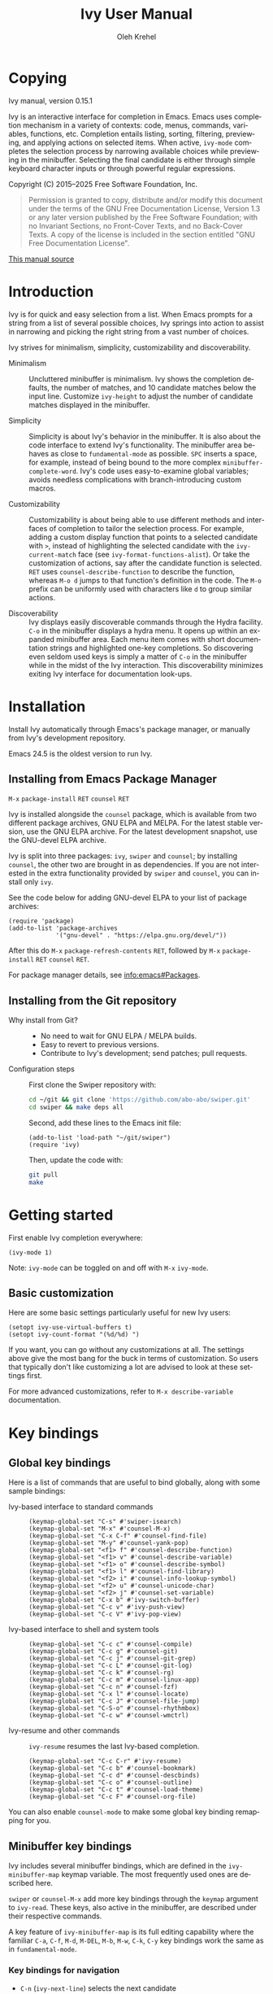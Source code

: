 #+TITLE: Ivy User Manual
#+AUTHOR: Oleh Krehel
#+EMAIL: ohwoeowho@gmail.com
#+LANGUAGE: en

#+TEXINFO_DIR_CATEGORY: Emacs
#+TEXINFO_DIR_TITLE: Ivy: (ivy).
#+TEXINFO_DIR_DESC: Using Ivy for completion.

#+HTML_HEAD: <script src="https://ajax.googleapis.com/ajax/libs/jquery/2.1.3/jquery.min.js"></script>
#+HTML_HEAD: <script src="https://maxcdn.bootstrapcdn.com/bootstrap/3.3.4/js/bootstrap.min.js"></script>
#+HTML_HEAD: <script type="text/javascript" src="https://fniessen.github.io/org-html-themes/styles/lib/js/jquery.stickytableheaders.min.js"></script>
#+HTML_HEAD: <script type="text/javascript" src="https://fniessen.github.io/org-html-themes/styles/readtheorg/js/readtheorg.js"></script>
#+HTML_HEAD: <link rel="stylesheet" type="text/css" href="css/htmlize.css"/>
#+HTML_HEAD: <link rel="stylesheet" type="text/css" href="css/readtheorg.css"/>
#+HTML_HEAD: <link rel="stylesheet" type="text/css" href="css/kbd-style.css"/>
#+OPTIONS: H:6 num:6 toc:4
#+STARTUP: indent
* Setup                                                                               :noexport:
#+BEGIN_SRC elisp :exports results :results silent
  (add-to-list 'load-path (directory-file-name default-directory))
  (require 'ivy-ox)
#+END_SRC
* Writing this manual                                                                 :noexport:
To highlight a section without introducing a new subheading use
definition lists.  The definition list "owns" the subsequent text if
the text is indented by 5 spaces.  Use ~M-q~ to indent the paragraphs.
Start new paragraphs with 5 spaces indented.  To separate definition
lists from regular lists, use two newlines.

A typical definition list:
#+BEGIN_EXAMPLE
- ~C-M-j~ (=ivy-immediate-done=) ::
#+END_EXAMPLE
The code and kbd part is recognized and added as =@vindex= and
=@kindex= respectively.

Use definition lists to declare a =@defopt= section for =defcustom=
or =defvar=.  For proper Texinfo export, use this form:

#+BEGIN_EXAMPLE
User Option =ivy-wrap= ::
#+END_EXAMPLE

Set =CUSTOM_ID= property to name each heading.  For example, =worf='s
~C-u L~.  This will result in consistent HTML node names.

Keep one empty line before each source block for proper Texinfo
exports.

** Exporting to Texinfo

ivy.texi is generated from ivy.org.  To update the .texi file, eval
ivy-ox.el then ~C-c C-e i t~ in the ivy.org buffer.
* Copying
:PROPERTIES:
:COPYING:  t
:CUSTOM_ID: copying
:END:
#+TEXINFO: @ifnottex
Ivy manual, version 0.15.1

Ivy is an interactive interface for completion in Emacs.  Emacs uses
completion mechanism in a variety of contexts: code, menus, commands,
variables, functions, etc.  Completion entails listing, sorting,
filtering, previewing, and applying actions on selected items.  When
active, =ivy-mode= completes the selection process by narrowing
available choices while previewing in the minibuffer.  Selecting the
final candidate is either through simple keyboard character inputs or
through powerful regular expressions.
#+TEXINFO: @end ifnottex

Copyright (C) 2015--2025 Free Software Foundation, Inc.

#+BEGIN_QUOTE
Permission is granted to copy, distribute and/or modify this document
under the terms of the GNU Free Documentation License, Version 1.3
or any later version published by the Free Software Foundation;
with no Invariant Sections, no Front-Cover Texts, and no Back-Cover Texts.
A copy of the license is included in the section entitled "GNU
Free Documentation License".
#+END_QUOTE

#+HTML: <a href="https://github.com/abo-abo/swiper/blob/master/doc/ivy.org">This manual source</a>
* Introduction
:PROPERTIES:
:CUSTOM_ID: introduction
:END:
Ivy is for quick and easy selection from a list.  When Emacs prompts
for a string from a list of several possible choices, Ivy springs into
action to assist in narrowing and picking the right string from a vast
number of choices.

Ivy strives for minimalism, simplicity, customizability and
discoverability.

- Minimalism ::
     Uncluttered minibuffer is minimalism.  Ivy shows the completion
     defaults, the number of matches, and 10 candidate matches below
     the input line.  Customize =ivy-height= to adjust the number of
     candidate matches displayed in the minibuffer.

- Simplicity ::
     Simplicity is about Ivy's behavior in the minibuffer.  It is also
     about the code interface to extend Ivy's functionality.  The
     minibuffer area behaves as close to =fundamental-mode= as
     possible.  ~SPC~ inserts a space, for example, instead of being
     bound to the more complex =minibuffer-complete-word=.  Ivy's code
     uses easy-to-examine global variables; avoids needless
     complications with branch-introducing custom macros.

- Customizability ::
     Customizability is about being able to use different methods and
     interfaces of completion to tailor the selection process.  For
     example, adding a custom display function that points to a
     selected candidate with =>=, instead of highlighting the selected
     candidate with the =ivy-current-match= face (see
     =ivy-format-functions-alist=).  Or take the customization of actions,
     say after the candidate function is selected.  ~RET~ uses
     =counsel-describe-function= to describe the function, whereas
     ~M-o d~ jumps to that function's definition in the code.  The
     ~M-o~ prefix can be uniformly used with characters like ~d~ to
     group similar actions.

- Discoverability ::
     Ivy displays easily discoverable commands through the Hydra
     facility.  ~C-o~ in the minibuffer displays a hydra menu.  It
     opens up within an expanded minibuffer area.  Each menu item comes
     with short documentation strings and highlighted one-key
     completions.  So discovering even seldom used keys is simply a
     matter of ~C-o~ in the minibuffer while in the midst of the Ivy
     interaction.  This discoverability minimizes exiting Ivy interface
     for documentation look-ups.

* Installation
:PROPERTIES:
:CUSTOM_ID: installation
:END:

Install Ivy automatically through Emacs's package manager, or manually
from Ivy's development repository.

Emacs 24.5 is the oldest version to run Ivy.

** Installing from Emacs Package Manager
:PROPERTIES:
:CUSTOM_ID: installing-from-emacs-package-manager
:END:

~M-x~ =package-install= ~RET~ =counsel= ~RET~

Ivy is installed alongside the =counsel= package, which is available
from two different package archives, GNU ELPA and MELPA.  For the
latest stable version, use the GNU ELPA archive.  For the latest
development snapshot, use the GNU-devel ELPA archive.

Ivy is split into three packages: =ivy=, =swiper= and =counsel=; by
installing =counsel=, the other two are brought in as dependencies.
If you are not interested in the extra functionality provided by
=swiper= and =counsel=, you can install only =ivy=.

See the code below for adding GNU-devel ELPA to your list of package
archives:

#+begin_src elisp
(require 'package)
(add-to-list 'package-archives
             '("gnu-devel" . "https://elpa.gnu.org/devel/"))
#+end_src

After this do ~M-x~ =package-refresh-contents= ~RET~, followed by ~M-x~
=package-install= ~RET~ =counsel= ~RET~.

For package manager details, see [[info:emacs#Packages]].

** Installing from the Git repository
:PROPERTIES:
:CUSTOM_ID: installing-from-the-git-repository
:END:

- Why install from Git? ::

    - No need to wait for GNU ELPA / MELPA builds.
    - Easy to revert to previous versions.
    - Contribute to Ivy's development; send patches; pull requests.


- Configuration steps ::
     First clone the Swiper repository with:

     #+begin_src sh
       cd ~/git && git clone 'https://github.com/abo-abo/swiper.git'
       cd swiper && make deps all
     #+end_src

     Second, add these lines to the Emacs init file:

     #+begin_src elisp
       (add-to-list 'load-path "~/git/swiper")
       (require 'ivy)
     #+end_src

     Then, update the code with:

     #+begin_src sh
     git pull
     make
     #+end_src

* Getting started
:PROPERTIES:
:CUSTOM_ID: getting-started
:END:
First enable Ivy completion everywhere:

#+begin_src elisp
(ivy-mode 1)
#+end_src

Note: =ivy-mode= can be toggled on and off with ~M-x~ =ivy-mode=.
** Basic customization
:PROPERTIES:
:CUSTOM_ID: basic-customization
:END:
Here are some basic settings particularly useful for new Ivy users:

#+begin_src elisp
(setopt ivy-use-virtual-buffers t)
(setopt ivy-count-format "(%d/%d) ")
#+end_src

If you want, you can go without any customizations at all.  The
settings above give the most bang for the buck in terms of
customization.  So users that typically don't like customizing a lot
are advised to look at these settings first.

For more advanced customizations, refer to =M-x describe-variable=
documentation.

* Key bindings
:PROPERTIES:
:CUSTOM_ID: key-bindings
:END:
** Global key bindings
:PROPERTIES:
:CUSTOM_ID: global-key-bindings
:END:
Here is a list of commands that are useful to bind globally, along
with some sample bindings:

- Ivy-based interface to standard commands ::

     #+begin_src elisp
     (keymap-global-set "C-s" #'swiper-isearch)
     (keymap-global-set "M-x" #'counsel-M-x)
     (keymap-global-set "C-x C-f" #'counsel-find-file)
     (keymap-global-set "M-y" #'counsel-yank-pop)
     (keymap-global-set "<f1> f" #'counsel-describe-function)
     (keymap-global-set "<f1> v" #'counsel-describe-variable)
     (keymap-global-set "<f1> o" #'counsel-describe-symbol)
     (keymap-global-set "<f1> l" #'counsel-find-library)
     (keymap-global-set "<f2> i" #'counsel-info-lookup-symbol)
     (keymap-global-set "<f2> u" #'counsel-unicode-char)
     (keymap-global-set "<f2> j" #'counsel-set-variable)
     (keymap-global-set "C-x b" #'ivy-switch-buffer)
     (keymap-global-set "C-c v" #'ivy-push-view)
     (keymap-global-set "C-c V" #'ivy-pop-view)
     #+end_src

- Ivy-based interface to shell and system tools ::

     #+begin_src elisp
     (keymap-global-set "C-c c" #'counsel-compile)
     (keymap-global-set "C-c g" #'counsel-git)
     (keymap-global-set "C-c j" #'counsel-git-grep)
     (keymap-global-set "C-c L" #'counsel-git-log)
     (keymap-global-set "C-c k" #'counsel-rg)
     (keymap-global-set "C-c m" #'counsel-linux-app)
     (keymap-global-set "C-c n" #'counsel-fzf)
     (keymap-global-set "C-x l" #'counsel-locate)
     (keymap-global-set "C-c J" #'counsel-file-jump)
     (keymap-global-set "C-S-o" #'counsel-rhythmbox)
     (keymap-global-set "C-c w" #'counsel-wmctrl)
     #+end_src

- Ivy-resume and other commands ::

     =ivy-resume= resumes the last Ivy-based completion.

     #+begin_src elisp
     (keymap-global-set "C-c C-r" #'ivy-resume)
     (keymap-global-set "C-c b" #'counsel-bookmark)
     (keymap-global-set "C-c d" #'counsel-descbinds)
     (keymap-global-set "C-c o" #'counsel-outline)
     (keymap-global-set "C-c t" #'counsel-load-theme)
     (keymap-global-set "C-c F" #'counsel-org-file)
     #+end_src

You can also enable =counsel-mode= to make some global key binding remapping for you.

** Minibuffer key bindings
:PROPERTIES:
:CUSTOM_ID: minibuffer-key-bindings
:END:

#+VINDEX: ivy-minibuffer-map
Ivy includes several minibuffer bindings, which are defined in the
=ivy-minibuffer-map= keymap variable.  The most frequently used ones
are described here.

=swiper= or =counsel-M-x= add more key bindings through the =keymap=
argument to =ivy-read=.  These keys, also active in the minibuffer,
are described under their respective commands.

A key feature of =ivy-minibuffer-map= is its full editing capability
where the familiar ~C-a~, ~C-f~, ~M-d~, ~M-DEL~, ~M-b~, ~M-w~, ~C-k~,
~C-y~ key bindings work the same as in =fundamental-mode=.

*** Key bindings for navigation
:PROPERTIES:
:CUSTOM_ID: key-bindings-for-navigation
:END:

- ~C-n~ (=ivy-next-line=) selects the next candidate
- ~C-p~ (=ivy-previous-line=) selects the previous candidate
- ~M-<~ (=ivy-beginning-of-buffer=) selects the first candidate
- ~M->~ (=ivy-end-of-buffer=) selects the last candidate
- ~C-v~ (=ivy-scroll-up-command=) scrolls up by =ivy-height= lines
- ~M-v~ (=ivy-scroll-down-command=) scrolls down by =ivy-height= lines


- User Option =ivy-wrap= ::
     Specifies the wrap-around behavior for ~C-n~ and ~C-p~.  When
     =ivy-wrap= is set to =t=, =ivy-next-line= and =ivy-previous-line=
     will cycle past the last and the first candidates respectively.

     Wrap-around behavior is off by default.

- User Option =ivy-height= ::
     Use this option to adjust the minibuffer height, which also
     affects scroll size when using ~C-v~ and ~M-v~ key bindings.

     =ivy-height= is 10 lines by default.

*** Key bindings for single selection, action, then exit minibuffer
:PROPERTIES:
:CUSTOM_ID: key-bindings-for-single-selection-action-then-exit-minibuffer
:END:

Ivy can offer several actions from which to choose which action to
run.  This "calling an action" operates on the selected candidate.
For example, when viewing a list of files, one action could open it
for editing, one to view it, another to invoke a special function, and
so on.  Custom actions can be added to this interface.  The precise
action to call on the selected candidate can be delayed until after
the narrowing is completed.  No need to exit the interface if unsure
which action to run.  This delayed flexibility and customization of
actions extends usability of lists in Emacs.

- ~C-m~ or ~RET~ (=ivy-done=) ::
     Calls the default action and then exits the minibuffer.

- ~M-o~ (=ivy-dispatching-done=) ::
     Presents valid actions from which to choose.  When only one action
     is available, there is no difference between ~M-o~ and ~C-m~.

- ~C-j~ (=ivy-alt-done=) ::
     When completing file names, selects the current directory
     candidate and starts a new completion session there.  Otherwise,
     it is the same as =ivy-done=.

- ~TAB~ (=ivy-partial-or-done=) ::
     Attempts partial completion, extending current input as much as
     possible.  ~TAB TAB~ is the same as ~C-j~ (=ivy-alt-done=).

     Example ERT test:

     #+begin_src elisp
     (should
      (equal (ivy-with
              '(progn
                 (ivy-read "Test: " '("can do" "can't, sorry" "other"))
                 ivy-text)
              "c <tab>")
             "can"))
     #+end_src

- ~C-M-j~ (=ivy-immediate-done=) ::
     Exits with /the current input/ instead of /the current candidate/
     (like other commands).

     This is useful e.g. when you call =find-file= to create a new
     file, but the desired name matches an existing file.  In that
     case, using ~C-j~ would select that existing file, which isn't
     what you want --- use this command instead.

- ~C-'~ (=ivy-avy=) ::
     Uses Avy to select one of the candidates on the current candidate
     page.  This can often be faster than multiple ~C-n~ or ~C-p~
     keystrokes followed by ~C-m~.

*** Key bindings for multiple selections and actions, keep minibuffer open
:PROPERTIES:
:CUSTOM_ID: key-bindings-for-multiple-selections-and-actions-keep-minibuffer-open
:END:

For repeatedly applying multiple actions or acting on multiple
candidates, Ivy does not close the minibuffer between commands.  It
keeps the minibuffer open for applying subsequent actions.

Adding an extra meta key to the normal key chord invokes the special
version of the regular commands that enables applying multiple
actions.

Note that these operations are supported only by completion sessions
that use the =ivy-read= API, rather than the built-in
=completing-read=.

- ~C-M-m~ (=ivy-call=) ::
     Is the non-exiting version of ~C-m~ (=ivy-done=).

     Instead of closing the minibuffer, ~C-M-m~ allows selecting
     another candidate or another action.  For example, ~C-M-m~ on
     functions list invokes =describe-function=.  When combined with
     ~C-n~, function descriptions can be invoked quickly in
     succession.

- ~C-M-o~ (=ivy-dispatching-call=) ::
     Is the non-exiting version of ~M-o~ (=ivy-dispatching-done=).

     For example, during the =counsel-rhythmbox= completion, press
     ~C-M-o e~ to en-queue the selected candidate, followed by ~C-n
     C-m~ to play the next candidate --- the current action reverts to
     the default one after ~C-M-o~.

- ~C-M-n~ (=ivy-next-line-and-call=) ::
     Combines ~C-n~ and ~C-M-m~.  Moves to next line and applies an action.

     Comes in handy when opening multiple files from
     =counsel-find-file=, =counsel-git-grep=, =counsel-ag=, =counsel-rg=, or
     =counsel-locate= lists.  Just hold ~C-M-n~ for rapid-fire default
     action on each successive element of the list.

- ~C-M-p~ (=ivy-previous-line-and-call=) ::
     Combines ~C-p~ and ~C-M-m~.

     Similar to the above except it moves through the list in the
     other direction.

- =ivy-resume= ::
     Recalls the state of the completion session just before its last
     exit.

     Useful after an accidental ~C-m~ (=ivy-done=).
     Use it with =universal-argument= to resume any previous session.

*** Key bindings that alter the minibuffer input
:PROPERTIES:
:CUSTOM_ID: key-bindings-that-alter-the-minibuffer-input
:END:

- ~M-n~ (=ivy-next-history-element=) ::
     Cycles forward through the Ivy command history.

     Ivy updates an internal history list after each action.  When this
     history list is empty, ~M-n~ inserts the symbol (or URL) at point
     into the minibuffer.

- ~M-p~ (=ivy-previous-history-element=) ::
     Cycles backwards through the Ivy command history.

- ~M-i~ (=ivy-insert-current=) ::
     Inserts the current candidate into the minibuffer.

     Useful for copying and renaming files, for example: ~M-i~ to
     insert the original file name string, edit it, and then ~C-m~ to
     complete the renaming.

- ~M-j~ (=ivy-yank-word=) ::
     Inserts the sub-word at point into the minibuffer.

     This is similar to ~C-s C-w~ with =isearch=.  Ivy reserves ~C-w~
     for =kill-region=.  See also =ivy-yank-symbol= and
     =ivy-yank-char=.

- ~S-SPC~ (=ivy-restrict-to-matches=) ::
     Deletes the current input, and resets the candidates list to the
     currently restricted matches.

     This is how Ivy provides narrowing in successive tiers.

- ~C-r~ (=ivy-reverse-i-search=) ::
     Starts a recursive completion session through the command's
     history.

     This works just like ~C-r~ at the bash command prompt, where the
     completion candidates are the history items.  Upon completion, the
     selected candidate string is inserted into the minibuffer.

*** Other key bindings
:PROPERTIES:
:CUSTOM_ID: other-key-bindings
:END:

- ~M-w~ (=ivy-kill-ring-save=) ::
     Copies selected candidates to the kill ring.

     Copies the region if the region is active.

*** Hydra in the minibuffer
:PROPERTIES:
:CUSTOM_ID: hydra-in-the-minibuffer
:END:

- ~C-o~ (=hydra-ivy/body=) ::
     Invokes the hydra menu with short key bindings.

When Hydra is active, minibuffer editing is disabled and menus
display short aliases:

| Short | Normal    | Command name              |
|-------+-----------+---------------------------|
| ~o~   | ~C-g~     | =keyboard-escape-quit=    |
| ~j~   | ~C-n~     | =ivy-next-line=           |
| ~k~   | ~C-p~     | =ivy-previous-line=       |
| ~h~   | ~M-<~     | =ivy-beginning-of-buffer= |
| ~l~   | ~M->~     | =ivy-end-of-buffer=       |
| ~d~   | ~C-m~     | =ivy-done=                |
| ~f~   | ~C-j~     | =ivy-alt-done=            |
| ~g~   | ~C-M-m~   | =ivy-call=                |
| ~u~   | ~C-c C-o~ | =ivy-occur=               |

Hydra reduces key strokes, for example: ~C-n C-n C-n C-n~ is ~C-o
jjjj~ in Hydra.

Hydra menu offers these additional bindings:

- ~c~ (=ivy-toggle-calling=) ::
     Toggle calling the action after each candidate change.  It
     modifies ~j~ to ~jg~, ~k~ to ~kg~ etc.

- ~M~ (=ivy-rotate-preferred-builders=) ::
     Rotate the current regexp matcher.

- ~>~ (=ivy-minibuffer-grow=) ::
     Increase =ivy-height= for the current minibuffer.

- ~<~ (=ivy-minibuffer-shrink=) ::
     Decrease =ivy-height= for the current minibuffer.

- ~w~ (=ivy-prev-action=) ::
     Select the previous action.

- ~s~ (=ivy-next-action=) ::
     Select the next action.

- ~a~ (=ivy-read-action=) ::
     Use a menu to select an action.

- ~C~ (=ivy-toggle-case-fold=) ::
     Toggle case folding (match both upper and lower case
     characters for lower case input).

Hydra menu also offers bindings for marking multiple candidates:

| Key   | Command name          |
|-------+-----------------------|
| ~m~   | =ivy-mark=            |
| ~u~   | =ivy-unmark=          |
| ~DEL~ | =ivy-unmark-backward= |
| ~t~   | =ivy-toggle-marks=    |

The action is called on each marked candidate one by one.

*** Saving the current completion session to a buffer
:PROPERTIES:
:CUSTOM_ID: saving-the-current-completion-session-to-a-buffer
:END:

- ~C-c C-o~ (=ivy-occur=) ::
     Saves the current candidates to a new buffer and exits
     completion.

The new buffer is read-only and has a few useful bindings defined.

- ~RET~ or ~f~ (=ivy-occur-press=) ::
     Call the current action on the selected candidate.

- ~mouse-1~ (=ivy-occur-click=) ::
     Call the current action on the selected candidate.

- ~j~ (=next-line=) ::
     Move to next line.

- ~k~ (=previous-line=) ::
     Move to previous line.

- ~a~ (=ivy-occur-read-action=) ::
     Read an action and make it current for this buffer.

- ~o~ (=ivy-occur-dispatch=) ::
     Read an action and call it on the selected candidate.

- ~q~ (=quit-window=) ::
     Bury the current buffer.


Ivy has no limit on the number of active buffers like these.

Ivy takes care of naming buffers uniquely by constructing descriptive
names.  For example: =*ivy-occur counsel-describe-variable
"function$*=.

* Completion Styles
:PROPERTIES:
:CUSTOM_ID: completion-styles
:END:

Ivy's completion functions rely on a regexp builder --- a function that
transforms a string input into a string regexp.  All current candidates
simply have to match this regexp.  Each collection can be assigned its
own regexp builder by customizing =ivy-re-builders-alist=.

The keys of this alist are collection names, and the values are one of
the following:
- =ivy--regex=
- =ivy--regex-plus=
- =ivy--regex-ignore-order=
- =ivy--regex-fuzzy=
- =regexp-quote=

A catch-all key, =t=, applies to all collections that don't have their
own key.

The default is:

#+begin_src elisp
(setq ivy-re-builders-alist
      '((t . ivy--regex-plus)))
#+end_src

This example shows a custom regexp builder assigned to file name
completion:

#+begin_src elisp
(setq ivy-re-builders-alist
      '((read-file-name-internal . ivy--regex-fuzzy)
        (t . ivy--regex-plus)))
#+end_src

Here, =read-file-name-internal= is a function that is passed as the
second argument to =completing-read= for file name completion.

The regexp builder resolves as follows (in order of priority):
1. =re-builder= argument passed to =ivy-read=.
2. =collection= argument passed to =ivy-read= is a function and has an
   entry in =ivy-re-builders-alist=.
3. =caller= argument passed to =ivy-read= has an entry in
   =ivy-re-builders-alist=.
4. =this-command= has an entry in =ivy-re-builders-alist=.
5. =t= has an entry in =ivy-re-builders-alist=.
6. =ivy--regex=.

** ivy--regex-plus
:PROPERTIES:
:CUSTOM_ID: ivy--regex-plus
:END:

=ivy--regex-plus= is Ivy's default completion method.

=ivy--regex-plus= matches by splitting the input by spaces and
rebuilding it into a regexp.

As the search string is typed in Ivy's minibuffer, it is transformed
into valid regexp syntax.  If the string is ="for example"=, it is
transformed into:

#+begin_src elisp
"\\(for\\).*\\(example\\)"
#+end_src

which in regexp terminology matches ="for"= followed by a wild card and
then ="example"=.  Note how Ivy uses the space character to build wild
cards.  To match a literal white space, use an extra space.  So to match
one space type two spaces, to match two spaces type three spaces, and
so on.

As Ivy transforms typed characters into regexp strings, it provides an
intuitive feedback through font highlights.

Ivy supports regexp negation with ="!"=.
For example, ="define key ! ivy quit"= first selects everything
matching ="define.*key"=, then removes everything matching ="ivy"=,
and finally removes everything matching ="quit"=.  What remains is the
final result set of the negation regexp.

Since Ivy treats minibuffer input as a regexp, the standard regexp
identifiers work: ="^"=, ="$"=, ="\b"= or ="[a-z]"=.  The exceptions
are spaces, which translate to =".*"=, and ="!"=, that signals the
beginning of a negation group.

** ivy--regex-ignore-order
:PROPERTIES:
:CUSTOM_ID: ivy--regex-ignore-order
:END:

=ivy--regex-ignore-order= ignores the order of regexp tokens when
searching for matching candidates.  For instance, the input
="for example"= will match ="example test for"=.

** ivy--regex-fuzzy
:PROPERTIES:
:CUSTOM_ID: ivy--regex-fuzzy
:END:

=ivy--regex-fuzzy= splits each character with a wild card.  Searching
for ="for"= returns all ="f.*o.*r"= matches, resulting in a large
number of hits.  Yet some searches need these extra hits.  Ivy sorts
such large lists using =flx= package's scoring mechanism, if it's
installed.

~C-o m~ toggles the current regexp builder.

* Customization
:PROPERTIES:
:CUSTOM_ID: customization
:END:
** Faces
:PROPERTIES:
:CUSTOM_ID: faces
:END:
- =ivy-current-match= ::
     Highlights the currently selected candidate.
- =ivy-minibuffer-match-face-1= ::
     Highlights the background of the match.
- =ivy-minibuffer-match-face-2= ::
     Highlights the first (modulo 3) matched group.
- =ivy-minibuffer-match-face-3= ::
     Highlights the second (modulo 3) matched group.
- =ivy-minibuffer-match-face-4= ::
     Highlights the third (modulo 3) matched group.
- =ivy-confirm-face= ::
     Highlights the "(confirm)" part of the prompt.

     When =confirm-nonexistent-file-or-buffer= is set to =t=,
     confirming non-existent files in =ivy-mode= requires an
     additional ~RET~.

     The confirmation prompt will use this face.

     For example:

     #+begin_src elisp
     (setopt confirm-nonexistent-file-or-buffer t)
     #+end_src

     Then call =find-file=, enter "eldorado" and press ~RET~ --- the
     prompt will have "(confirm)" appended.  Press ~RET~ once more
     to confirm, or any key to continue the completion.
- =ivy-match-required-face= ::
     Highlights the "(match required)" part of the prompt.

     When completions have to match available candidates and cannot
     take random input, the "(match required)" prompt signals this
     constraint.

     For example, call =describe-variable=, enter "waldo" and press
     ~RET~ --- "(match required)" is indicated.
     Press any key for the indication to disappear.
- =ivy-subdir= ::
     Highlights directories when completing file names.
- =ivy-remote= ::
     Highlights remote files when completing file names.
- =ivy-virtual= ::
     Highlights virtual buffers when completing buffer names.

     Virtual buffers correspond to bookmarks and the recent files list
     from =recentf=.

     Enable virtual buffers with:

     #+begin_src elisp
     (setopt ivy-use-virtual-buffers t)
     #+end_src

- =ivy-modified-buffer= ::
     Highlights modified buffers when switching buffer.
- =ivy-modified-outside-buffer= ::
     Highlights buffers modified outside Emacs when switching buffer.

     This takes precedence over =ivy-modified-buffer=.

** Defcustoms
:PROPERTIES:
:CUSTOM_ID: defcustoms
:END:
- User Option =ivy-count-format= ::
     A string controlling how to display the number of candidates and
     the current candidate, if one exists.

     The number of matching candidates by default is shown as a
     right-padded integer value.

     To disable showing the number of candidates:

     #+begin_src elisp
     (setopt ivy-count-format "")
     #+end_src

     To also display the current candidate:

     #+begin_src elisp
     (setopt ivy-count-format "(%d/%d) ")
     #+end_src

     The =format=-style switches this variable uses are described
     in the =format= documentation.

- User Option =ivy-display-style= ::
     Controls how to highlight candidates in the minibuffer.

     The default setting is =fancy=.

     Set =ivy-display-style= to =nil= for a plain minibuffer.

- User Option =ivy-on-del-error-function= ::
     Specifies what to do when ~DEL~ (=ivy-backward-delete-char=) fails.

     This is usually the case when there is no text left to delete,
     i.e., when ~DEL~ is typed at the beginning of the minibuffer.

     The default behavior is to quit the completion after ~DEL~ --- a
     handy key to invoke after mistakenly triggering a completion.

     Another common option is =ignore=, which does nothing.

** Actions
:PROPERTIES:
:CUSTOM_ID: actions
:END:
*** What are actions?
:PROPERTIES:
:CUSTOM_ID: what-are-actions
:END:
An action is a function that is called after you select a candidate
during completion.  This function takes a single string argument, which
is the selected candidate.

- Window context when calling an action ::
     Currently, the action is executed in the minibuffer window
     context.  This means e.g. that if you call =insert= the text will
     be inserted into the minibuffer.

     If you want to execute the action in the initial window from
     which the completion started, use the =with-ivy-window= wrapper
     macro.

     #+begin_src elisp
     (defun ivy-insert-action (x)
       (with-ivy-window
         (insert x)))
     #+end_src

*** How can different actions be called?
:PROPERTIES:
:CUSTOM_ID: how-can-different-actions-be-called
:END:
- ~C-m~ (=ivy-done=) calls the current action.
- ~M-o~ (=ivy-dispatching-done=) presents available actions for
  selection, calls the selected one, and then exits.
- ~C-M-o~ (=ivy-dispatching-call=) presents available actions for
  selection, calls the selected one, and then does not exit.

*** How to modify the actions list?
:PROPERTIES:
:CUSTOM_ID: how-to-modify-the-actions-list
:END:
Currently, you can append any amount of your own actions to the
default list of actions.  This can be done either for a specific
command, or for all commands at once.

Usually, the command has only one default action.  The convention is to
use single letters when selecting a command, and the letter ~o~ is
designated for the default command.  This way, ~M-o o~ should always be
equivalent to ~C-m~.

*** Example - add two actions to each command
:PROPERTIES:
:CUSTOM_ID: example---add-two-actions-to-each-command
:END:
The first action inserts the current candidate into the Ivy window ---
the window from which =ivy-read= was called.

The second action copies the current candidate to the kill ring.

#+begin_src elisp
(defun ivy-yank-action (x)
  (kill-new x))

(defun ivy-copy-to-buffer-action (x)
  (with-ivy-window
    (insert x)))

(ivy-set-actions
 t
 '(("i" ivy-copy-to-buffer-action "insert")
   ("y" ivy-yank-action "yank")))
#+end_src

Then in any completion session, ~M-o y~ invokes =ivy-yank-action=, and
~M-o i~ invokes =ivy-copy-to-buffer-action=.

**** How to undo adding the two actions
:PROPERTIES:
:CUSTOM_ID: how-to-undo-adding-the-two-actions
:END:
Since =ivy-set-actions= modifies the internal dictionary with new
data, set the extra actions list to =nil= by assigning a =nil= value to
the =t= key as follows:

#+begin_src elisp
(ivy-set-actions t nil)
#+end_src

**** How to add actions to a specific command
:PROPERTIES:
:CUSTOM_ID: how-to-add-actions-to-a-specific-command
:END:
Use the command name as the key:

#+begin_src elisp
(ivy-set-actions
 'swiper
 '(("i" ivy-copy-to-buffer-action "insert")
   ("y" ivy-yank-action "yank")))
#+end_src

*** Example - define a new command with several actions
:PROPERTIES:
:CUSTOM_ID: example---define-a-new-command-with-several-actions
:END:
#+begin_src elisp
(defun my-action-1 (x)
  (message "action-1: %s" x))

(defun my-action-2 (x)
  (message "action-2: %s" x))

(defun my-action-3 (x)
  (message "action-3: %s" x))

(defun my-command-with-3-actions ()
  (interactive)
  (ivy-read "test: " '("foo" "bar" "baz")
            :action '(1
                      ("o" my-action-1 "action 1")
                      ("j" my-action-2 "action 2")
                      ("k" my-action-3 "action 3"))))
#+end_src

The number 1 above is the index of the default action.  Each
action has its own string description for easy selection.

**** Test the above function with =ivy-occur=
:PROPERTIES:
:CUSTOM_ID: test-the-above-function-with-ivy-occur
:END:
To examine each action with each candidate in a key-efficient way, try:

- Call =my-command-with-3-actions=
- Press ~C-c C-o~ to close the completion window and move to an
  =ivy-occur= buffer
- Press ~kkk~ to move to the first candidate, since the point is most
  likely at the end of the buffer
- Press ~oo~ to call the first action
- Press ~oj~ and ~ok~ to call the second and third actions
- Press ~j~ to move to the next candidate
- Press ~oo~, ~oj~, ~ok~
- Press ~j~ to move to the next candidate
- and so on...

** Packages
:PROPERTIES:
:CUSTOM_ID: packages
:END:
- =org-mode= ::
     =org-mode= versions 8.3.3 or later obey
     =completing-read-function= (which =ivy-mode= sets).  Try refiling
     headings with similar names to appreciate =ivy-mode=.
- =magit= ::
     Uses Ivy by default if Ivy is installed.
- =find-file-in-project= ::
     Uses Ivy by default if Ivy is installed.
- =projectile= ::
     Projectile requires this setting for Ivy completion:

     #+begin_src elisp
     (setopt projectile-completion-system 'ivy)
     #+end_src
- =helm-make= ::
     Helm-make requires this setting for Ivy completion.

     #+begin_src elisp
     (setopt helm-make-completion-method 'ivy)
     #+end_src

- automatically integrated packages ::
     Ivy reuses the following packages if they are installed:
     =avy=, =amx= or =smex=, =flx=, and =wgrep=.

* Commands
:PROPERTIES:
:CUSTOM_ID: commands
:END:
** File Name Completion
:PROPERTIES:
:CUSTOM_ID: file-name-completion
:END:
Since file name completion is ubiquitous, Ivy provides extra
bindings that work here:


- ~C-j~ (=ivy-alt-done=) ::
     On a directory, restart completion from that directory.

     On a file or =./=, exit completion with the selected candidate.
- ~DEL~ (=ivy-backward-delete-char=) ::
     Restart the completion in the parent directory if current input
     is empty.
- ~//~ (=self-insert-command=) ::
     Switch to the root directory.
- ~~~ (=self-insert-command=) ::
     Switch to the home directory.
- ~/~ (=self-insert-command=) ::
     If the current input matches an existing directory name exactly,
     switch the completion to that directory.
- ~C-M-y~ (=ivy-insert-current-full=) ::
     Insert the current full file name, in case you want to edit part of it.
- ~M-r~ (=ivy-toggle-regexp-quote=) ::
     Toggle between input as regexp or plain text.

     This can help with matching file names literally, since they
     often include =.= in their name, which is a special character in
     regexp mode.

- User Option =ivy-extra-directories= ::
     Decide whether you want to see =../= and =./= during file name
     completion.

     Reason to remove: =../= is the same as ~DEL~.

     Reason not to remove: navigate anywhere with only ~C-n~, ~C-p~
     and ~C-j~.

     Likewise, =./= can be removed.

- History ::
     File history works the same with ~M-p~, ~M-n~, and ~C-r~, but
     uses a custom code for file name completion that cycles through
     files previously opened.  It also works with TRAMP files.

*** Using TRAMP
:PROPERTIES:
:CUSTOM_ID: using-tramp
:END:
- ~~~ (tilde) ::
     Move to the home directory.  Either the local or the remote one,
     depending on the current directory.  The boolean option
     =ivy-magic-tilde= decides whether the binding to do this is ~~~
     or ~~/~.

- ~//~ (double slash) ::
     Move to the root directory.  Either the local or the remote one,
     depending on the current directory.  Here, you can also select a
     TRAMP connection method, such as =ssh= or =scpx=.

- ~/ C-j~ ::
     Move to the local root directory.

- ~~~~ ::
     Move to the local home directory.


From any directory, with the empty input, inserting =/ssh:= and pressing
~C-j~ (or ~RET~, which is the same thing) completes host and user
names.

For =/ssh:user@= input, completes the domain name.

~C-i~ works in a similar way to the default completion.

You can also get sudo access for the current directory by inputting
=/sudo::= ~RET~.  Using =/sudo:= (i.e. single colon instead of double) will
result in a completion session for the desired user.

Multi-hopping is possible, although a bit complex.

- Example : connect to a remote host =cloud= and open a file with =sudo= there ::
  - ~C-x C-f~ =/ssh:cloud|sudo:root:/=.

** Buffer Name Completion
:PROPERTIES:
:CUSTOM_ID: buffer-name-completion
:END:
- User Option =ivy-use-virtual-buffers= ::
     When non-=nil=, add =recentf-mode= and bookmarks to
     =ivy-switch-buffer= completion candidates.

     Adding this to the Emacs init file:

     #+begin_src elisp
     (setopt ivy-use-virtual-buffers t)
     #+end_src
     will add additional virtual buffers to the buffers list for recent
     files.  Selecting such virtual buffers, which are highlighted with
     =ivy-virtual= face, will visit the corresponding file.

** Counsel commands
:PROPERTIES:
:CUSTOM_ID: counsel-commands
:END:
The main advantages of =counsel-= functions over their basic
equivalents in =ivy-mode= are:

1. Multi-actions and non-exiting actions work.
2. =ivy-resume= can resume the last completion session.
3. Customize =ivy-set-actions=, =ivy-re-builders-alist=.
4. Customize individual keymaps, such as =counsel-describe-map=,
   =counsel-git-grep-map=, or =counsel-find-file-map=, instead of
   customizing =ivy-minibuffer-map= that applies to all completion
   sessions.
* API
:PROPERTIES:
:CUSTOM_ID: api
:END:
The main (and only) entry point is the =ivy-read= function.  It takes
two required arguments and many optional keyword arguments.  The
optional =:action= argument is highly recommended for features such as
multi-actions, non-exiting actions, =ivy-occur= and =ivy-resume=.

** Required arguments for =ivy-read=
:PROPERTIES:
:CUSTOM_ID: required-arguments-for-ivy-read
:END:
- =prompt= ::
     A prompt string normally ending in a colon and a space.
     =ivy-count-format= is prepended to it during completion.

- =collection= ::
     Either a list of strings, a function, an alist or a hash table.

     If a function, then it has to be compatible with
     =all-completions=.

** Optional arguments for =ivy-read=
:PROPERTIES:
:CUSTOM_ID: optional-arguments-for-ivy-read
:END:
- =predicate= ::
     Is a function to filter the initial collection.  It has to be
     compatible with =all-completions=.  Tip: sometimes it can be
     simpler to pre-filter the =collection= argument itself, e.g.:
     =(cl-remove-if-not predicate collection)=.
- =require-match= ::
     When set to a non-=nil= value, the input must match one of the
     candidates.  Custom input is not accepted.
- =initial-input= ::
     This string argument is included for compatibility with
     =completing-read=, which inserts it into the minibuffer.

     It's recommended to use the =preselect= argument instead of this.
- =history= ::
     Name of the symbol to store history.  See =completing-read=.
- =preselect= ::
     Determines which one of the candidates to initially select.

     When set to an integer value, select the candidate with that
     index value.

     When set to any other non-=nil= value, select the first candidate
     matching this value.  Comparison is first done with =equal=.
     If this fails, and when applicable, =preselect= is interpreted as
     a regular expression.

     Every time the input becomes empty, the item corresponding to
     =preselect= is selected.
- =keymap= ::
     A keymap to be composed with =ivy-minibuffer-map=.  This keymap
     has priority over =ivy-minibuffer-map= and can be modified at any
     later stage.
- =update-fn= ::
     Is the function called each time the current candidate changes.
     This function takes no arguments and is called in the
     minibuffer's =post-command-hook=.  See =swiper= for an example
     usage.
- =sort= ::
     When non-=nil=, use =ivy-sort-functions-alist= to sort the
     collection as long as the collection is not larger than
     =ivy-sort-max-size=.
- =action= ::
     Is the function to call after selection.  It takes a string
     argument.
- =unwind= ::
     Is the function to call before exiting completion.  It takes no
     arguments.  This function is called even if the completion is
     interrupted with ~C-g~.  See =swiper= for an example usage.
- =re-builder= ::
     Is a function that takes a string and returns a valid regexp.
     See =Completion Styles= for details.
- =matcher= ::
     Is a function that takes a regexp string and a list of strings and
     returns a list of strings matching the regexp.  Any ordinary Emacs
     matching function will suffice, yet finely tuned matching
     functions can be used.  See =counsel-find-file= for an example
     usage.
- =dynamic-collection= ::
     When non-=nil=, =collection= will be used to dynamically generate
     the candidates each time the input changes, instead of being used
     once statically with =all-completions= to generate a list of
     strings.  See =counsel-locate= for an example usage.
- =caller= ::
     Is a symbol that uniquely identifies the function that called
     =ivy-read=, which may be useful for further customizations.
** Example - =counsel-describe-function=
:PROPERTIES:
:CUSTOM_ID: example---counsel-describe-function
:END:
This is a typical example of a function with a non-async collection,
which is a collection where all the strings in the collection are
known prior to any input from the user.

Only the first two arguments (along with =action=) are essential ---
the rest of the arguments are for fine-tuning, and could be omitted.

The =action= argument could also be omitted --- but then =ivy-read=
would do nothing except return the string result, which you could
later use yourself.  However, it's recommended that you use the
=action= argument.

#+begin_src elisp
(defun counsel-describe-function ()
  "Forward to `describe-function'."
  (interactive)
  (ivy-read "Describe function: "
            (let (cands)
              (mapatoms
               (lambda (x)
                 (when (fboundp x)
                   (push (symbol-name x) cands))))
              cands)
            :keymap counsel-describe-map
            :preselect (ivy-thing-at-point)
            :history 'counsel-describe-symbol-history
            :require-match t
            :action (lambda (x)
                      (describe-function (intern x)))
            :caller 'counsel-describe-function))
#+end_src

Here are the interesting features of the above function, in the order that they appear:

- The =prompt= argument is a simple string ending in ": ".
- The =collection= argument evaluates to a (large) list of strings.
- The =keymap= argument is for a custom keymap to supplement =ivy-minibuffer-map=.
- The =preselect= is provided by =ivy-thing-at-point=, which
  returns a symbol near point.  Ivy then selects the first
  candidate from the collection that matches this symbol.  To select
  this preselected candidate, a ~RET~ will suffice.  No further user
  input is necessary.
- The =history= argument is for keeping the history of this command
  separate from the common history in =ivy-history=.
- The =require-match= is set to =t= since it doesn't make sense to
  call =describe-function= on an uninterned symbol.
- The =action= argument calls =describe-function= on the interned
  selected candidate.
- The =caller= argument identifies this completion session.  This is
  important because, with the collection being a list of strings and
  not a function name, the only other way for =ivy-read= to identify
  "who's calling" and to apply the appropriate customizations is to
  examine =this-command=.  But =this-command= would be modified if
  another command called =counsel-describe-function=.
** Example - =counsel-locate=
:PROPERTIES:
:CUSTOM_ID: example---counsel-locate
:END:
This is a typical example of a function with an async collection.
Since the collection function cannot precompute all the locatable
files in memory within reasonable limits (time or memory), it relies
on user input to filter the universe of possible candidates to a
manageable size while also continuing to search asynchronously for
possible candidates.  Both filtering and searching continue with each
character change in the input with rapid updates to the displayed
collection without idle waiting times.  This live update will continue
as long as there are likely candidates.  Eventually updates to the
minibuffer will stop after user input, filtering, and searching have
exhausted looking for possible candidates.

Async collections suit long-running shell commands, such as =locate=.
With each new input, a new process starts while the old process is
killed.  The collection is refreshed anew with each new process.
Meanwhile the user can provide more input characters (for further
narrowing) or select a candidate from the visible collection.

#+begin_src elisp
(defun counsel-locate-function (str)
  (or
   (ivy-more-chars)
   (progn
     (counsel--async-command
      (format "locate %s '%s'"
              (string-join counsel-locate-options " ")
              (counsel--elisp-to-pcre (ivy--regex str))))
     '("" "working..."))))

;;;###autoload
(defun counsel-locate (&optional initial-input)
  "Call the \"locate\" shell command.
INITIAL-INPUT can be given as the initial minibuffer input."
  (interactive)
  (ivy-read "Locate: " #'counsel-locate-function
            :initial-input initial-input
            :dynamic-collection t
            :history 'counsel-locate-history
            :action (lambda (file)
                      (when file
                        (with-ivy-window
                          (find-file file))))
            :unwind #'counsel-delete-process
            :caller 'counsel-locate))
#+end_src

Here are the interesting features of the above functions, in the order
that they appear:

- =counsel-locate-function= takes a string argument and returns a list
  of strings.  Note that this is incompatible with =all-completions=,
  but since we're not using that here, we might as well use one argument
  instead of three.
- =ivy-more-chars= is a simple function that returns, e.g.,
  ='("2 chars more")= asking the user for more input.
- =counsel--async-command= is a very easy API simplification that
  takes a single string argument suitable for
  =shell-command-to-string=.  So you could prototype your function as
  non-async using =shell-command-to-string= and =split-string= to
  produce a collection, then decide that you want async and simply swap in
  =counsel--async-command=.
- =counsel-locate= is an interactive function with an optional =initial-input=.
- =#'counsel-locate-function= is passed as the =collection= argument.
- =dynamic-collection= is set to =t=, since this is an async collection.
- =action= argument uses the =with-ivy-window= wrapper, since we want
  to open the selected file in the same window from which
  =counsel-locate= was called.
- =unwind= argument is set to =#'counsel-delete-process=: when we press ~C-g~
  we want to kill the running process created by
  =counsel--async-command=.
- =caller= argument identifies this command for easier customization.
** Example - =ivy-read-with-extra-properties=
:PROPERTIES:
:CUSTOM_ID: example---ivy-read-with-extra-properties
:END:
This is another example to show how to associate additional values
with displayed candidate strings.

#+BEGIN_SRC elisp
(defun find-candidates-function (str _pred _)
  (let ((props '(1 2))
        (strs '("foo" "foo2")))
    (cl-mapcar (lambda (s p) (propertize s 'property p))
               strs
               props)))

(defun find-candidates ()
  (interactive)
  (ivy-read "Find symbols: "
            #'find-candidates-function
            :action (lambda (x)
                      (message "Value: %s"
                               (get-text-property 0 'property x)))))
#+END_SRC

Here are the interesting features of the above function:

- =find-candidates-function= builds up a list of strings and
  associates "foo" with the value 1 and "foo2" with 2.
- =find-candidates= is an interactive function.
- =#'find-candidates= is passed as the =collection= argument.
- =action= gets passed the selected string with the associated value.
  It then retrieves that value and displays it.

* Variable Index
:PROPERTIES:
:INDEX:    vr
:CUSTOM_ID: variable-index
:END:

* Keystroke Index
:PROPERTIES:
:CUSTOM_ID: key-index
:INDEX:    ky
:END:
